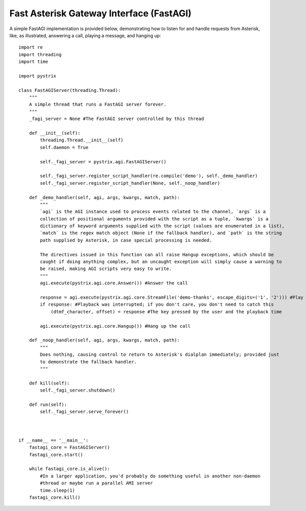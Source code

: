 Fast Asterisk Gateway Interface (FastAGI)
=========================================

A simple FastAGI implementation is provided below, demonstrating how to listen for and handle
requests from Asterisk, like, as illustrated, answering a call, playing a message, and hanging
up::

    import re
    import threading
    import time

    import pystrix
    
    class FastAGIServer(threading.Thread):
        """
        A simple thread that runs a FastAGI server forever.
        """
        _fagi_server = None #The FastAGI server controlled by this thread
        
        def __init__(self):
            threading.Thread.__init__(self)
            self.daemon = True
            
            self._fagi_server = pystrix.agi.FastAGIServer()
            
            self._fagi_server.register_script_handler(re.compile('demo'), self._demo_handler)
            self._fagi_server.register_script_handler(None, self._noop_handler)
            
        def _demo_handler(self, agi, args, kwargs, match, path):
            """
            `agi` is the AGI instance used to process events related to the channel, `args` is a
            collection of positional arguments provided with the script as a tuple, `kwargs` is a
            dictionary of keyword arguments supplied with the script (values are enumerated in a list),
            `match` is the regex match object (None if the fallback handler), and `path` is the string
            path supplied by Asterisk, in case special processing is needed.

            The directives issued in this function can all raise Hangup exceptions, which should be
            caught if doing anything complex, but an uncaught exception will simply cause a warning to
            be raised, making AGI scripts very easy to write.
            """
            agi.execute(pystrix.agi.core.Answer()) #Answer the call
            
            response = agi.execute(pystrix.agi.core.StreamFile('demo-thanks', escape_digits=('1', '2'))) #Play a file; allow DTMF '1' or '2' to interrupt
            if response: #Playback was interrupted; if you don't care, you don't need to catch this
                (dtmf_character, offset) = response #The key pressed by the user and the playback time
                
            agi.execute(pystrix.agi.core.Hangup()) #Hang up the call

        def _noop_handler(self, agi, args, kwargs, match, path):
            """
            Does nothing, causing control to return to Asterisk's dialplan immediately; provided just
            to demonstrate the fallback handler.
            """
            
        def kill(self):
            self._fagi_server.shutdown()
            
        def run(self):
            self._fagi_server.serve_forever()



    if __name__ == '__main__':
        fastagi_core = FastAGIServer()
        fastagi_core.start()
        
        while fastagi_core.is_alive():
            #In a larger application, you'd probably do something useful in another non-daemon
            #thread or maybe run a parallel AMI server
            time.sleep(1)
        fastagi_core.kill()
        
